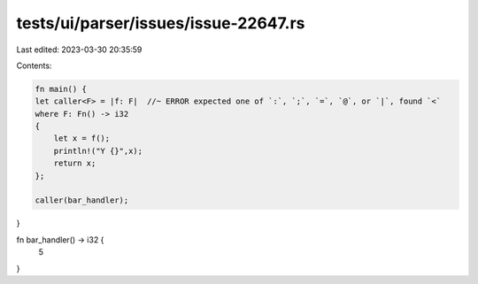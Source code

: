 tests/ui/parser/issues/issue-22647.rs
=====================================

Last edited: 2023-03-30 20:35:59

Contents:

.. code-block:: rs

    fn main() {
    let caller<F> = |f: F|  //~ ERROR expected one of `:`, `;`, `=`, `@`, or `|`, found `<`
    where F: Fn() -> i32
    {
        let x = f();
        println!("Y {}",x);
        return x;
    };

    caller(bar_handler);
}

fn bar_handler() -> i32 {
    5
}


